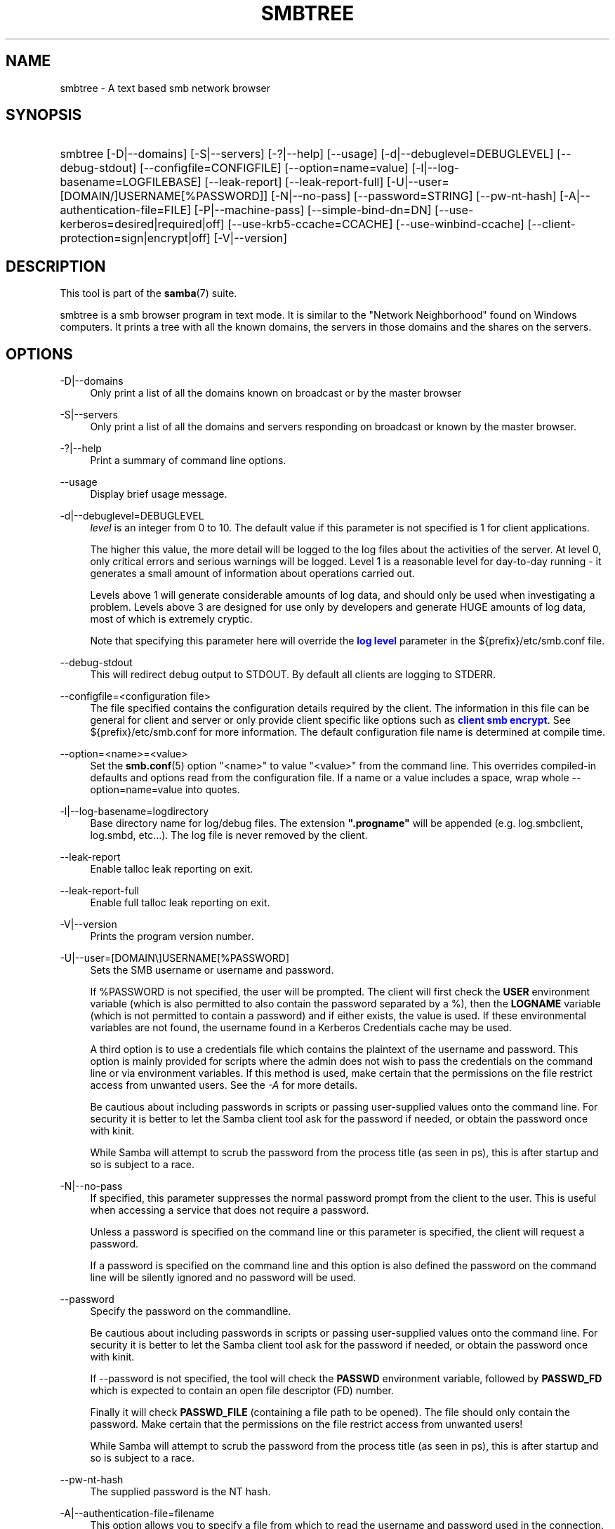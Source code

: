 '\" t
.\"     Title: smbtree
.\"    Author: [see the "AUTHOR" section]
.\" Generator: DocBook XSL Stylesheets v1.79.1 <http://docbook.sf.net/>
.\"      Date: 04/19/2023
.\"    Manual: User Commands
.\"    Source: Samba 4.18.2
.\"  Language: English
.\"
.TH "SMBTREE" "1" "04/19/2023" "Samba 4\&.18\&.2" "User Commands"
.\" -----------------------------------------------------------------
.\" * Define some portability stuff
.\" -----------------------------------------------------------------
.\" ~~~~~~~~~~~~~~~~~~~~~~~~~~~~~~~~~~~~~~~~~~~~~~~~~~~~~~~~~~~~~~~~~
.\" http://bugs.debian.org/507673
.\" http://lists.gnu.org/archive/html/groff/2009-02/msg00013.html
.\" ~~~~~~~~~~~~~~~~~~~~~~~~~~~~~~~~~~~~~~~~~~~~~~~~~~~~~~~~~~~~~~~~~
.ie \n(.g .ds Aq \(aq
.el       .ds Aq '
.\" -----------------------------------------------------------------
.\" * set default formatting
.\" -----------------------------------------------------------------
.\" disable hyphenation
.nh
.\" disable justification (adjust text to left margin only)
.ad l
.\" -----------------------------------------------------------------
.\" * MAIN CONTENT STARTS HERE *
.\" -----------------------------------------------------------------
.SH "NAME"
smbtree \- A text based smb network browser
.SH "SYNOPSIS"
.HP \w'\ 'u
smbtree [\-D|\-\-domains] [\-S|\-\-servers] [\-?|\-\-help] [\-\-usage] [\-d|\-\-debuglevel=DEBUGLEVEL] [\-\-debug\-stdout] [\-\-configfile=CONFIGFILE] [\-\-option=name=value] [\-l|\-\-log\-basename=LOGFILEBASE] [\-\-leak\-report] [\-\-leak\-report\-full] [\-U|\-\-user=[DOMAIN/]USERNAME[%PASSWORD]] [\-N|\-\-no\-pass] [\-\-password=STRING] [\-\-pw\-nt\-hash] [\-A|\-\-authentication\-file=FILE] [\-P|\-\-machine\-pass] [\-\-simple\-bind\-dn=DN] [\-\-use\-kerberos=desired|required|off] [\-\-use\-krb5\-ccache=CCACHE] [\-\-use\-winbind\-ccache] [\-\-client\-protection=sign|encrypt|off] [\-V|\-\-version]
.SH "DESCRIPTION"
.PP
This tool is part of the
\fBsamba\fR(7)
suite\&.
.PP
smbtree
is a smb browser program in text mode\&. It is similar to the "Network Neighborhood" found on Windows computers\&. It prints a tree with all the known domains, the servers in those domains and the shares on the servers\&.
.SH "OPTIONS"
.PP
\-D|\-\-domains
.RS 4
Only print a list of all the domains known on broadcast or by the master browser
.RE
.PP
\-S|\-\-servers
.RS 4
Only print a list of all the domains and servers responding on broadcast or known by the master browser\&.
.RE
.PP
\-?|\-\-help
.RS 4
Print a summary of command line options\&.
.RE
.PP
\-\-usage
.RS 4
Display brief usage message\&.
.RE
.PP
\-d|\-\-debuglevel=DEBUGLEVEL
.RS 4
\fIlevel\fR
is an integer from 0 to 10\&. The default value if this parameter is not specified is 1 for client applications\&.
.sp
The higher this value, the more detail will be logged to the log files about the activities of the server\&. At level 0, only critical errors and serious warnings will be logged\&. Level 1 is a reasonable level for day\-to\-day running \- it generates a small amount of information about operations carried out\&.
.sp
Levels above 1 will generate considerable amounts of log data, and should only be used when investigating a problem\&. Levels above 3 are designed for use only by developers and generate HUGE amounts of log data, most of which is extremely cryptic\&.
.sp
Note that specifying this parameter here will override the
\m[blue]\fBlog level\fR\m[]
parameter in the
${prefix}/etc/smb\&.conf
file\&.
.RE
.PP
\-\-debug\-stdout
.RS 4
This will redirect debug output to STDOUT\&. By default all clients are logging to STDERR\&.
.RE
.PP
\-\-configfile=<configuration file>
.RS 4
The file specified contains the configuration details required by the client\&. The information in this file can be general for client and server or only provide client specific like options such as
\m[blue]\fBclient smb encrypt\fR\m[]\&. See
${prefix}/etc/smb\&.conf
for more information\&. The default configuration file name is determined at compile time\&.
.RE
.PP
\-\-option=<name>=<value>
.RS 4
Set the
\fBsmb.conf\fR(5)
option "<name>" to value "<value>" from the command line\&. This overrides compiled\-in defaults and options read from the configuration file\&. If a name or a value includes a space, wrap whole \-\-option=name=value into quotes\&.
.RE
.PP
\-l|\-\-log\-basename=logdirectory
.RS 4
Base directory name for log/debug files\&. The extension
\fB"\&.progname"\fR
will be appended (e\&.g\&. log\&.smbclient, log\&.smbd, etc\&.\&.\&.)\&. The log file is never removed by the client\&.
.RE
.PP
\-\-leak\-report
.RS 4
Enable talloc leak reporting on exit\&.
.RE
.PP
\-\-leak\-report\-full
.RS 4
Enable full talloc leak reporting on exit\&.
.RE
.PP
\-V|\-\-version
.RS 4
Prints the program version number\&.
.RE
.PP
\-U|\-\-user=[DOMAIN\e]USERNAME[%PASSWORD]
.RS 4
Sets the SMB username or username and password\&.
.sp
If %PASSWORD is not specified, the user will be prompted\&. The client will first check the
\fBUSER\fR
environment variable (which is also permitted to also contain the password separated by a %), then the
\fBLOGNAME\fR
variable (which is not permitted to contain a password) and if either exists, the value is used\&. If these environmental variables are not found, the username found in a Kerberos Credentials cache may be used\&.
.sp
A third option is to use a credentials file which contains the plaintext of the username and password\&. This option is mainly provided for scripts where the admin does not wish to pass the credentials on the command line or via environment variables\&. If this method is used, make certain that the permissions on the file restrict access from unwanted users\&. See the
\fI\-A\fR
for more details\&.
.sp
Be cautious about including passwords in scripts or passing user\-supplied values onto the command line\&. For security it is better to let the Samba client tool ask for the password if needed, or obtain the password once with
kinit\&.
.sp
While Samba will attempt to scrub the password from the process title (as seen in ps), this is after startup and so is subject to a race\&.
.RE
.PP
\-N|\-\-no\-pass
.RS 4
If specified, this parameter suppresses the normal password prompt from the client to the user\&. This is useful when accessing a service that does not require a password\&.
.sp
Unless a password is specified on the command line or this parameter is specified, the client will request a password\&.
.sp
If a password is specified on the command line and this option is also defined the password on the command line will be silently ignored and no password will be used\&.
.RE
.PP
\-\-password
.RS 4
Specify the password on the commandline\&.
.sp
Be cautious about including passwords in scripts or passing user\-supplied values onto the command line\&. For security it is better to let the Samba client tool ask for the password if needed, or obtain the password once with
kinit\&.
.sp
If \-\-password is not specified, the tool will check the
\fBPASSWD\fR
environment variable, followed by
\fBPASSWD_FD\fR
which is expected to contain an open file descriptor (FD) number\&.
.sp
Finally it will check
\fBPASSWD_FILE\fR
(containing a file path to be opened)\&. The file should only contain the password\&. Make certain that the permissions on the file restrict access from unwanted users!
.sp
While Samba will attempt to scrub the password from the process title (as seen in ps), this is after startup and so is subject to a race\&.
.RE
.PP
\-\-pw\-nt\-hash
.RS 4
The supplied password is the NT hash\&.
.RE
.PP
\-A|\-\-authentication\-file=filename
.RS 4
This option allows you to specify a file from which to read the username and password used in the connection\&. The format of the file is:
.sp
.if n \{\
.RS 4
.\}
.nf
				username = <value>
				password = <value>
				domain   = <value>
			
.fi
.if n \{\
.RE
.\}
.sp
Make certain that the permissions on the file restrict access from unwanted users!
.RE
.PP
\-P|\-\-machine\-pass
.RS 4
Use stored machine account password\&.
.RE
.PP
\-\-simple\-bind\-dn=DN
.RS 4
DN to use for a simple bind\&.
.RE
.PP
\-\-use\-kerberos=desired|required|off
.RS 4
This parameter determines whether Samba client tools will try to authenticate using Kerberos\&. For Kerberos authentication you need to use dns names instead of IP addresses when connecting to a service\&.
.sp
Note that specifying this parameter here will override the
\m[blue]\fBclient use kerberos\fR\m[]
parameter in the
${prefix}/etc/smb\&.conf
file\&.
.RE
.PP
\-\-use\-krb5\-ccache=CCACHE
.RS 4
Specifies the credential cache location for Kerberos authentication\&.
.sp
This will set \-\-use\-kerberos=required too\&.
.RE
.PP
\-\-use\-winbind\-ccache
.RS 4
Try to use the credential cache by winbind\&.
.RE
.PP
\-\-client\-protection=sign|encrypt|off
.RS 4
Sets the connection protection the client tool should use\&.
.sp
Note that specifying this parameter here will override the
\m[blue]\fBclient protection\fR\m[]
parameter in the
${prefix}/etc/smb\&.conf
file\&.
.sp
In case you need more fine grained control you can use:
\-\-option=clientsmbencrypt=OPTION,
\-\-option=clientipcsigning=OPTION,
\-\-option=clientsigning=OPTION\&.
.RE
.SH "VERSION"
.PP
This man page is part of version 4\&.18\&.2 of the Samba suite\&.
.SH "AUTHOR"
.PP
The original Samba software and related utilities were created by Andrew Tridgell\&. Samba is now developed by the Samba Team as an Open Source project similar to the way the Linux kernel is developed\&.
.PP
The smbtree man page was written by Jelmer Vernooij\&.
